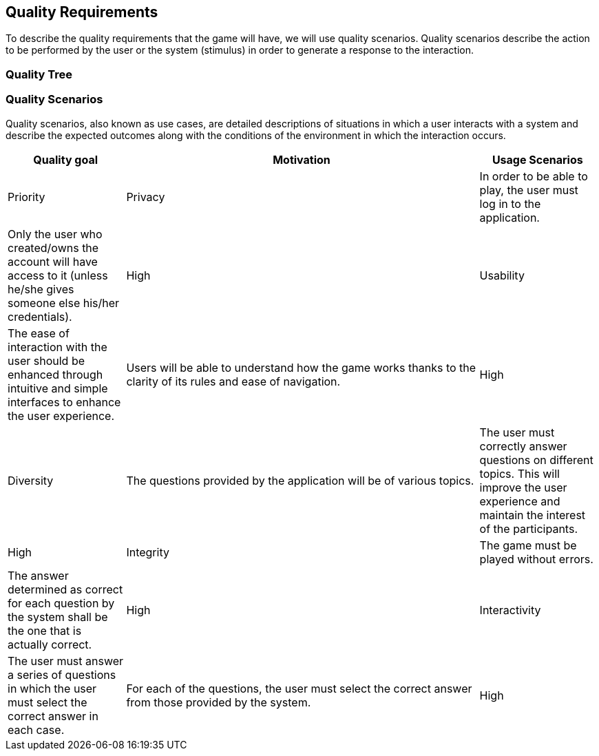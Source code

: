 ifndef::imagesdir[:imagesdir: ../images]

[[section-quality-scenarios]]
== Quality Requirements


****

To describe the quality requirements that the game will have, we will use quality scenarios. Quality scenarios describe 
the action to be performed by the user or the system (stimulus) in order to generate a response to the interaction.

****

=== Quality Tree

****



****

=== Quality Scenarios

Quality scenarios, also known as use cases, are detailed descriptions of situations in which a user interacts with 
a system and describe the expected outcomes along with the conditions of the environment in which the interaction 
occurs.

[options="header",cols="1,3,1"]
|===
|Quality goal
|Motivation
|Usage Scenarios
|Priority

|Privacy
|In order to be able to play, the user must log in to the application.
|Only the user who created/owns the account will have access to it (unless he/she gives someone else his/her credentials).
|High 

|Usability
|The ease of interaction with the user should be enhanced through intuitive and simple interfaces to enhance the user experience. 
|Users will be able to understand how the game works thanks to the clarity of its rules and ease of navigation.
|High

|Diversity
|The questions provided by the application will be of various topics.
|The user must correctly answer questions on different topics. This will improve the user experience and maintain the interest of the participants.
|High

|Integrity
|The game must be played without errors.
|The answer determined as correct for each question by the system shall be the one that is actually correct.
|High

|Interactivity
|The user must answer a series of questions in which the user must select the correct answer in each case.
|For each of the questions, the user must select the correct answer from those provided by the system.
|High

